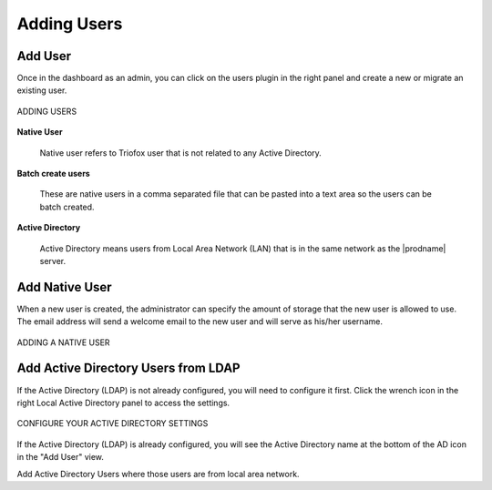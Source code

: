 ##############
Adding Users
##############


Add User
---------

Once in the dashboard as an admin, you can click on the users plugin in the right panel and create a new or migrate an existing user.


.. figure:: _static/New126.png
    :align: center

    ADDING USERS

**Native User** 

    Native user refers to Triofox user that is not related
    to any Active Directory.
    
**Batch create users**

    These are native users in a comma separated file that can 
    be pasted into a text area so the users can be batch created.
    
**Active Directory**

    Active Directory means users from Local Area Network (LAN) 
    that is in the same network as the |prodname| server.
    

Add Native User
--------------------

When a new user is created, the administrator can specify the amount of storage that the new user is allowed to use. The email address will send a welcome email to the 
new user and will serve as his/her username.

.. figure:: _static/New127.png
    :align: center

    ADDING A NATIVE USER
    
Add Active Directory Users from LDAP
-------------------------------------

If the Active Directory (LDAP) is not already configured, you will need to configure it first. Click the wrench icon in the right Local Active Directory panel to access the settings. 

.. figure:: _static/New128.png
    :align: center

    CONFIGURE YOUR ACTIVE DIRECTORY SETTINGS

If the Active Directory (LDAP) is already configured, you will see the Active Directory name at the bottom of the AD icon in the "Add User" view.

Add Active Directory Users where those users are from local area network.





